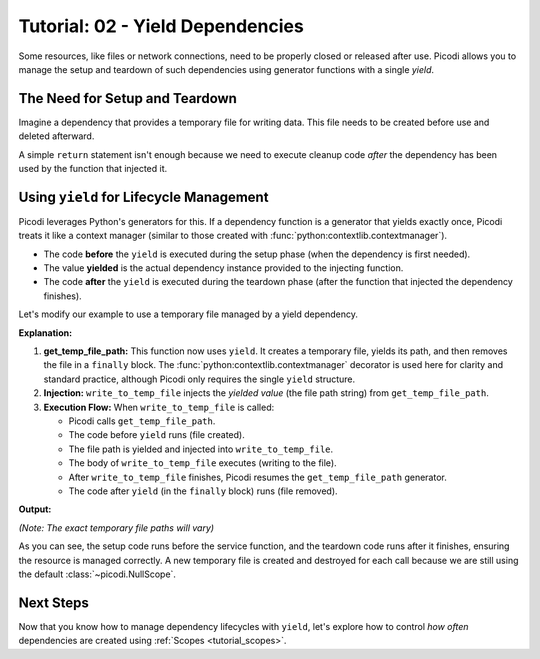 .. _tutorial_yield_dependencies:

##################################
Tutorial: 02 - Yield Dependencies
##################################

Some resources, like files or network connections, need to be properly closed or released after use.
Picodi allows you to manage the setup and teardown of such dependencies using generator functions with a single `yield`.

*******************************
The Need for Setup and Teardown
*******************************

Imagine a dependency that provides a temporary file for writing data.
This file needs to be created before use and deleted afterward.

A simple ``return`` statement isn't enough because we need to
execute cleanup code *after* the dependency has been used by the function that injected it.

****************************************
Using ``yield`` for Lifecycle Management
****************************************

Picodi leverages Python's generators for this.
If a dependency function is a generator that yields exactly once,
Picodi treats it like a context manager (similar to those created with :func:`python:contextlib.contextmanager`).

*   The code **before** the ``yield`` is executed during the setup phase (when the dependency is first needed).
*   The value **yielded** is the actual dependency instance provided to the injecting function.
*   The code **after** the ``yield`` is executed during the teardown phase (after the function that injected the dependency finishes).

Let's modify our example to use a temporary file managed by a yield dependency.

.. testcode:: yield_deps

    # dependencies.py
    import tempfile
    import os


    # We don't need @inject or Provide here for get_temp_file_path
    # because it doesn't depend on any other dependencies.
    def get_temp_file_path():
        """Provides a path to a temporary file and cleans it up afterwards."""
        tf = tempfile.NamedTemporaryFile(delete=False, mode="w+", suffix=".txt")
        file_path = tf.name
        print(f"Setup: Created temp file: {file_path}")
        tf.close()  # Close the file handle, but the file remains

        try:
            yield file_path  # Provide the path
        finally:
            # Teardown: This code runs after the injecting function finishes
            if os.path.exists(file_path):
                os.remove(file_path)
                print(f"Teardown: Removed temp file: {file_path}")
            else:
                print(
                    f"Teardown: Temp file already removed: {file_path}"
                )  # Should not happen in normal flow


    # services.py
    from picodi import Provide, inject
    from dependencies import get_temp_file_path


    @inject
    def write_to_temp_file(
        content: str,
        temp_file: str = Provide(get_temp_file_path),  # Inject the yielded path
    ) -> None:
        """Writes content to a temporary file provided by a dependency."""
        print(f"Service: Writing to {temp_file}")
        with open(temp_file, "a") as f:
            f.write(content + "\n")
        print(f"Service: Finished writing to {temp_file}")


    # main.py
    from services import write_to_temp_file

    print("Main: Calling service the first time.")
    write_to_temp_file("Hello from Picodi!")
    print("Main: Service call finished.")

    print("\nMain: Calling service the second time.")
    write_to_temp_file("Another message.")
    print("Main: Service call finished.")

**Explanation:**

1.  **get_temp_file_path:** This function now uses ``yield``.
    It creates a temporary file, yields its path, and then removes the file in a ``finally`` block.
    The :func:`python:contextlib.contextmanager` decorator is used here for clarity and standard practice,
    although Picodi only requires the single ``yield`` structure.
2.  **Injection:** ``write_to_temp_file`` injects the *yielded value* (the file path string) from ``get_temp_file_path``.
3.  **Execution Flow:** When ``write_to_temp_file`` is called:

    *   Picodi calls ``get_temp_file_path``.
    *   The code before ``yield`` runs (file created).
    *   The file path is yielded and injected into ``write_to_temp_file``.
    *   The body of ``write_to_temp_file`` executes (writing to the file).
    *   After ``write_to_temp_file`` finishes, Picodi resumes the ``get_temp_file_path`` generator.
    *   The code after ``yield`` (in the ``finally`` block) runs (file removed).

**Output:**

.. testoutput:: yield_deps

    Main: Calling service the first time.
    Setup: Created temp file: .../tmp.../tmpwt0haf9v.txt
    Service: Writing to .../tmp.../tmpwt0haf9v.txt
    Service: Finished writing to .../tmp.../tmpwt0haf9v.txt
    Teardown: Removed temp file: .../tmp.../tmpwt0haf9v.txt
    Main: Service call finished.

    Main: Calling service the second time.
    Setup: Created temp file: .../tmp.../tmpeiljxw8u.txt
    Service: Writing to .../tmp.../tmpeiljxw8u.txt
    Service: Finished writing to .../tmp.../tmpeiljxw8u.txt
    Teardown: Removed temp file: .../tmp.../tmpeiljxw8u.txt
    Main: Service call finished.

*(Note: The exact temporary file paths will vary)*

As you can see, the setup code runs before the service function, and the teardown code runs after it finishes,
ensuring the resource is managed correctly.
A new temporary file is created and destroyed for each call because we are still using the default :class:`~picodi.NullScope`.

***********
Next Steps
***********

Now that you know how to manage dependency lifecycles with ``yield``,
let's explore how to control *how often* dependencies are created using :ref:`Scopes <tutorial_scopes>`.
